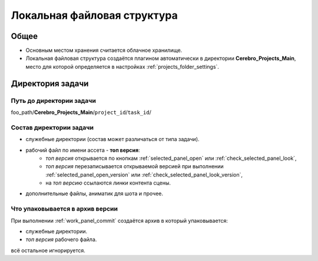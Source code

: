 .. _files-page:

Локальная файловая структура
=============================

Общее
-------

* Основным местом хранения считается облачное хранилище.

* Локальная файловая структура создаётся плагином автоматически в директории **Cerebro_Projects_Main**, место для которой определяется в настройках :ref:`projects_folder_settings`.

.. _files_task_folder:

Директория задачи
------------------

.. _files_task_folder_path:

Путь до директории задачи
~~~~~~~~~~~~~~~~~~~~~~~~~~~~

foo_path/**Cerebro_Projects_Main**/``project_id``/``task_id``/

.. _files_task_folder_structure:

Состав директории задачи
~~~~~~~~~~~~~~~~~~~~~~~~~~~

.. image:: ../../_static/images/task_folder_content.png

* служебные директории (состав может различаться от типа задачи).
* рабочий файл по имени ассета - **топ версия**:
	* *топ версия* открывается по кнопкам :ref:`selected_panel_open` или :ref:`check_selected_panel_look`,
	* *топ версия* перезаписывается открываемой версией при выполнении :ref:`selected_panel_open_version` или :ref:`check_selected_panel_look_version`,
	* на *топ версию* ссылаются *линки* контента сцены.
* дополнительные файлы, аниматик для шота и прочее.


.. _files_task_folder_packing:

Что упаковывается в архив версии
~~~~~~~~~~~~~~~~~~~~~~~~~~~~~~~~~~~

При выполнении :ref:`work_panel_commit` создаётся архив в который упаковывается:

* служебные директории.
* *топ версия* рабочего файла.

всё остальное игнорируется.